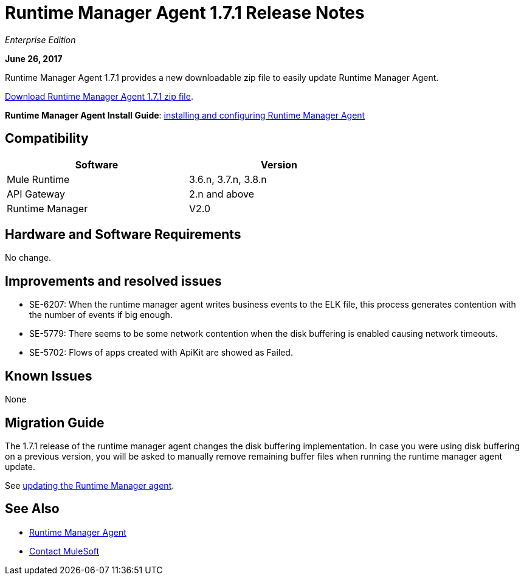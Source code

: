 = Runtime Manager Agent 1.7.1 Release Notes
:keywords: mule, agent, release notes

_Enterprise Edition_

*June 26, 2017*

Runtime Manager Agent 1.7.1 provides a new downloadable zip file to easily update Runtime Manager Agent.

link:http://mule-agent.s3.amazonaws.com/1.7.1/agent-setup-1.7.1.zip[Download Runtime Manager Agent 1.7.1 zip file].


*Runtime Manager Agent Install Guide*: link:/runtime-manager/installing-and-configuring-runtime-manager-agent[installing and configuring Runtime Manager Agent]

== Compatibility

[%header,cols="2*a",width=70%]
|===
|Software|Version
|Mule Runtime|3.6.n, 3.7.n, 3.8.n
|API Gateway|2.n and above
|Runtime Manager | V2.0
|===


== Hardware and Software Requirements

No change.

== Improvements and resolved issues

* SE-6207: When the runtime manager agent writes business events to the ELK file, this process generates contention with the number of events if big enough.
* SE-5779: There seems to be some network contention when the disk buffering is enabled causing network timeouts.
* SE-5702: Flows of apps created with ApiKit are showed as Failed.


== Known Issues

None

== Migration Guide


The 1.7.1 release of the runtime manager agent changes the disk buffering implementation. In case you were using disk buffering on a previous version, you will be asked to manually remove remaining buffer files when running the runtime manager agent update.


See link:/runtime-manager/installing-and-configuring-runtime-manager-agent#updating-a-previous-installation[updating the Runtime Manager agent].

== See Also

* link:/runtime-manager/runtime-manager-agent[Runtime Manager Agent]



* mailto:support@mulesoft.com[Contact MuleSoft]
